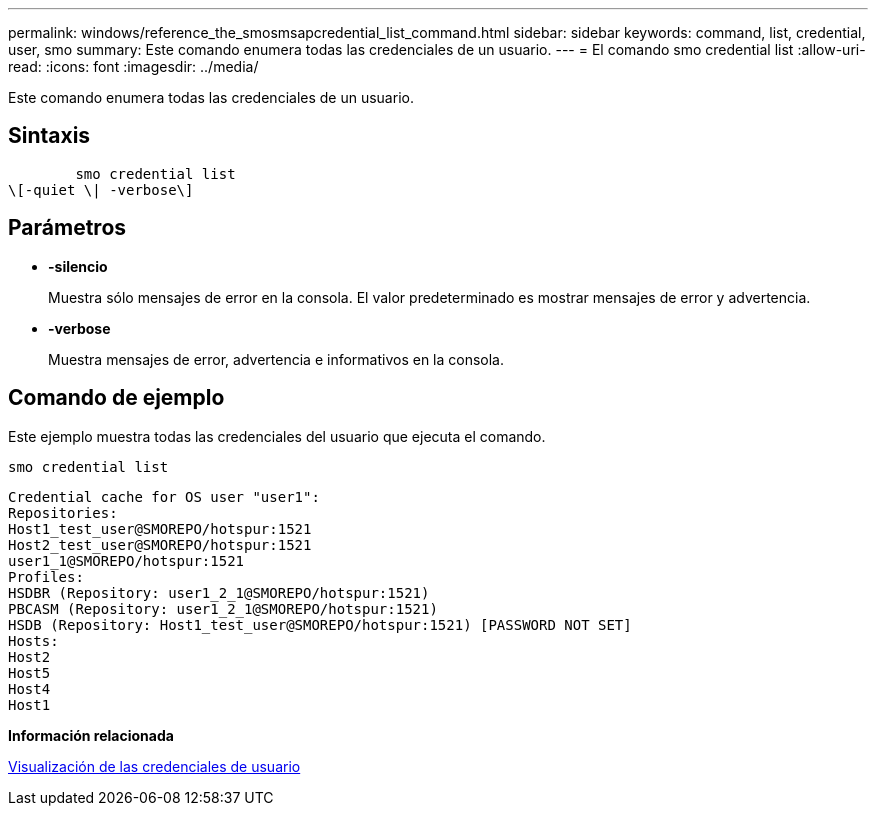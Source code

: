 ---
permalink: windows/reference_the_smosmsapcredential_list_command.html 
sidebar: sidebar 
keywords: command, list, credential, user, smo 
summary: Este comando enumera todas las credenciales de un usuario. 
---
= El comando smo credential list
:allow-uri-read: 
:icons: font
:imagesdir: ../media/


[role="lead"]
Este comando enumera todas las credenciales de un usuario.



== Sintaxis

[listing]
----

        smo credential list
\[-quiet \| -verbose\]
----


== Parámetros

* *-silencio*
+
Muestra sólo mensajes de error en la consola. El valor predeterminado es mostrar mensajes de error y advertencia.

* *-verbose*
+
Muestra mensajes de error, advertencia e informativos en la consola.





== Comando de ejemplo

Este ejemplo muestra todas las credenciales del usuario que ejecuta el comando.

[listing]
----
smo credential list
----
[listing]
----
Credential cache for OS user "user1":
Repositories:
Host1_test_user@SMOREPO/hotspur:1521
Host2_test_user@SMOREPO/hotspur:1521
user1_1@SMOREPO/hotspur:1521
Profiles:
HSDBR (Repository: user1_2_1@SMOREPO/hotspur:1521)
PBCASM (Repository: user1_2_1@SMOREPO/hotspur:1521)
HSDB (Repository: Host1_test_user@SMOREPO/hotspur:1521) [PASSWORD NOT SET]
Hosts:
Host2
Host5
Host4
Host1
----
*Información relacionada*

xref:task_viewing_user_credentials.adoc[Visualización de las credenciales de usuario]
